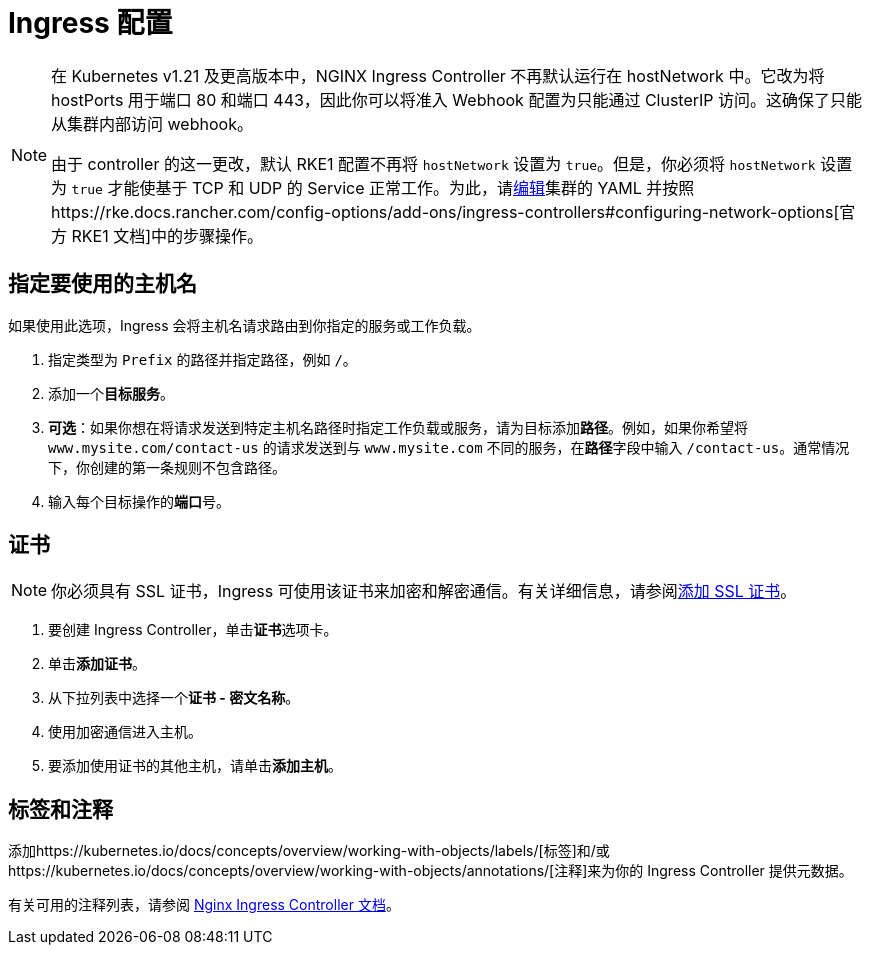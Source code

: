 = Ingress 配置
:description: Ingress 配置

[NOTE]
====

在 Kubernetes v1.21 及更高版本中，NGINX Ingress Controller 不再默认运行在 hostNetwork 中。它改为将 hostPorts 用于端口 80 和端口 443，因此你可以将准入 Webhook 配置为只能通过 ClusterIP 访问。这确保了只能从集群内部访问 webhook。

由于 controller 的这一更改，默认 RKE1 配置不再将 `hostNetwork` 设置为 `true`。但是，你必须将 `hostNetwork` 设置为 `true` 才能使基于 TCP 和 UDP 的 Service 正常工作。为此，请xref:../../../cluster-deployment/configuration/rke1.adoc#_使用_yaml_编辑集群[编辑]集群的 YAML 并按照https://rke.docs.rancher.com/config-options/add-ons/ingress-controllers#configuring-network-options[官方 RKE1 文档]中的步骤操作。
====


== 指定要使用的主机名

如果使用此选项，Ingress 会将主机名请求路由到你指定的服务或工作负载。

. 指定类型为 `Prefix` 的路径并指定路径，例如 `/`。
. 添加一个**目标服务**。
. *可选*：如果你想在将请求发送到特定主机名路径时指定工作负载或服务，请为目标添加**路径**。例如，如果你希望将 `www.mysite.com/contact-us` 的请求发送到与 `www.mysite.com` 不同的服务，在**路径**字段中输入 `/contact-us`。通常情况下，你创建的第一条规则不包含路径。
. 输入每个目标操作的**端口**号。

== 证书

[NOTE]
====

你必须具有 SSL 证书，Ingress 可使用该证书来加密和解密通信。有关详细信息，请参阅xref:../../../security/encrypting-http.adoc[添加 SSL 证书]。
====


. 要创建 Ingress Controller，单击**证书**选项卡。
. 单击**添加证书**。
. 从下拉列表中选择一个**证书 - 密文名称**。
. 使用加密通信进入主机。
. 要添加使用证书的其他主机，请单击**添加主机**。

== 标签和注释

添加https://kubernetes.io/docs/concepts/overview/working-with-objects/labels/[标签]和/或https://kubernetes.io/docs/concepts/overview/working-with-objects/annotations/[注释]来为你的 Ingress Controller 提供元数据。

有关可用的注释列表，请参阅 https://kubernetes.github.io/ingress-nginx/user-guide/nginx-configuration/annotations/[Nginx Ingress Controller 文档]。
